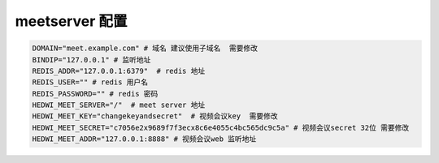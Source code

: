 .. _help-manual-meet_env:

.. _meet_env:


meetserver 配置
------------------------


.. code-block:: bash

    DOMAIN="meet.example.com" # 域名 建议使用子域名  需要修改
    BINDIP="127.0.0.1" # 监听地址
    REDIS_ADDR="127.0.0.1:6379"  # redis 地址
    REDIS_USER="" # redis 用户名
    REDIS_PASSWORD="" # redis 密码
    HEDWI_MEET_SERVER="/"  # meet server 地址
    HEDWI_MEET_KEY="changekeyandsecret"  # 视频会议key  需要修改
    HEDWI_MEET_SECRET="c7056e2x9689f7f3ecx8c6e4055c4bc565dc9c5a" # 视频会议secret 32位 需要修改
    HEDWI_MEET_ADDR="127.0.0.1:8888" # 视频会议web 监听地址
